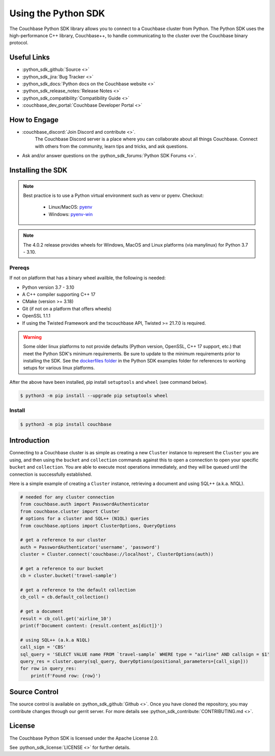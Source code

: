 =======================
Using the Python SDK
=======================

The Couchbase Python SDK library allows you to connect to a Couchbase cluster from Python.
The Python SDK uses the high-performance C++ library, Couchbase++,  to handle communicating to the cluster over the Couchbase binary protocol.

Useful Links
=======================

* :python_sdk_github:`Source <>`
* :python_sdk_jira:`Bug Tracker <>`
* :python_sdk_docs:`Python docs on the Couchbase website <>`
* :python_sdk_release_notes:`Release Notes <>`
* :python_sdk_compatibility:`Compatibility Guide <>`
* :couchbase_dev_portal:`Couchbase Developer Portal <>`

How to Engage
=======================

* :couchbase_discord:`Join Discord and contribute <>`.
    The Couchbase Discord server is a place where you can collaborate about all things Couchbase.
    Connect with others from the community, learn tips and tricks, and ask questions.
* Ask and/or answer questions on the :python_sdk_forums:`Python SDK Forums <>`.


Installing the SDK
=======================

.. note::
    Best practice is to use a Python virtual environment such as venv or pyenv.
    Checkout:

        * Linux/MacOS: `pyenv <https://github.com/pyenv/>`_
        * Windows: `pyenv-win <https://github.com/pyenv-win/pyenv-win>`_


.. note::
    The 4.0.2 release provides wheels for Windows, MacOS and Linux platforms (via manylinux) for Python 3.7 - 3.10.

Prereqs
++++++++++

If not on platform that has a binary wheel availble, the following is needed:

* Python version 3.7 - 3.10
* A C++ compiler supporting C++ 17
* CMake (version >= 3.18)
* Git (if not on a platform that offers wheels)
* OpenSSL 1.1.1
* If using the Twisted Framework and the txcouchbase API, Twisted >= 21.7.0 is required.

.. warning::
    Some older linux platforms to not provide defaults (Python version, OpenSSL, C++ 17 support, etc.) that meet the Python SDK's minimum requirements.  Be sure to update to the minimum requirements prior to installing the SDK.
    See the `dockerfiles folder <https://github.com/couchbase/couchbase-python-client/tree/master/examples/dockerfiles>`_ in the Python SDK examples folder for references to working setups for various linux platforms.

After the above have been installed, pip install ``setuptools`` and ``wheel`` (see command below).

.. code-block:: console

    $ python3 -m pip install --upgrade pip setuptools wheel

Install
++++++++++

.. code-block:: console

    $ python3 -m pip install couchbase

Introduction
=======================

Connecting to a Couchbase cluster is as simple as creating a new ``Cluster`` instance to represent the ``Cluster``
you are using, and then using the ``bucket`` and ``collection`` commands against this to open a connection to open
your specific ``bucket`` and ``collection``. You are able to execute most operations immediately, and they will be
queued until the connection is successfully established.

Here is a simple example of creating a ``Cluster`` instance, retrieving a document and using SQL++ (a.k.a. N1QL).

.. code-block:: python

    # needed for any cluster connection
    from couchbase.auth import PasswordAuthenticator
    from couchbase.cluster import Cluster
    # options for a cluster and SQL++ (N1QL) queries
    from couchbase.options import ClusterOptions, QueryOptions

    # get a reference to our cluster
    auth = PasswordAuthenticator('username', 'password')
    cluster = Cluster.connect('couchbase://localhost', ClusterOptions(auth))

    # get a reference to our bucket
    cb = cluster.bucket('travel-sample')

    # get a reference to the default collection
    cb_coll = cb.default_collection()

    # get a document
    result = cb_coll.get('airline_10')
    print(f'Document content: {result.content_as[dict]}')

    # using SQL++ (a.k.a N1QL)
    call_sign = 'CBS'
    sql_query = 'SELECT VALUE name FROM `travel-sample` WHERE type = "airline" AND callsign = $1'
    query_res = cluster.query(sql_query, QueryOptions(positional_parameters=[call_sign]))
    for row in query_res:
        print(f'Found row: {row}')

Source Control
=======================

The source control is available  on :python_sdk_github:`Github <>`.
Once you have cloned the repository, you may contribute changes through our gerrit server.
For more details see :python_sdk_contribute:`CONTRIBUTING.md <>`.

License
=======================

The Couchbase Python SDK is licensed under the Apache License 2.0.

See :python_sdk_license:`LICENSE <>` for further details.
